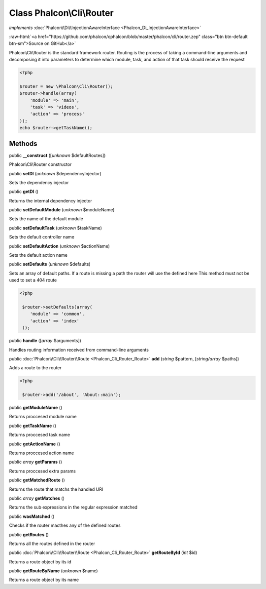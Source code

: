 Class **Phalcon\\Cli\\Router**
==============================

*implements* :doc:`Phalcon\\Di\\InjectionAwareInterface <Phalcon_Di_InjectionAwareInterface>`

.. role:: raw-html(raw)
   :format: html

:raw-html:`<a href="https://github.com/phalcon/cphalcon/blob/master/phalcon/cli/router.zep" class="btn btn-default btn-sm">Source on GitHub</a>`

Phalcon\\Cli\\Router is the standard framework router. Routing is the process of taking a command-line arguments and decomposing it into parameters to determine which module, task, and action of that task should receive the request    

.. code-block:: php

    <?php

    $router = new \Phalcon\Cli\Router();
    $router->handle(array(
    	'module' => 'main',
    	'task' => 'videos',
    	'action' => 'process'
    ));
    echo $router->getTaskName();



Methods
-------

public  **__construct** ([*unknown* $defaultRoutes])

Phalcon\\Cli\\Router constructor



public  **setDI** (*unknown* $dependencyInjector)

Sets the dependency injector



public  **getDI** ()

Returns the internal dependency injector



public  **setDefaultModule** (*unknown* $moduleName)

Sets the name of the default module



public  **setDefaultTask** (*unknown* $taskName)

Sets the default controller name



public  **setDefaultAction** (*unknown* $actionName)

Sets the default action name



public  **setDefaults** (*unknown* $defaults)

Sets an array of default paths. If a route is missing a path the router will use the defined here This method must not be used to set a 404 route 

.. code-block:: php

    <?php

     $router->setDefaults(array(
    	'module' => 'common',
    	'action' => 'index'
     ));




public  **handle** ([*array* $arguments])

Handles routing information received from command-line arguments



public :doc:`Phalcon\\Cli\\Router\\Route <Phalcon_Cli_Router_Route>`  **add** (*string* $pattern, [*string/array* $paths])

Adds a route to the router 

.. code-block:: php

    <?php

     $router->add('/about', 'About::main');




public  **getModuleName** ()

Returns proccesed module name



public  **getTaskName** ()

Returns proccesed task name



public  **getActionName** ()

Returns proccesed action name



public *array*  **getParams** ()

Returns proccesed extra params



public  **getMatchedRoute** ()

Returns the route that matchs the handled URI



public *array*  **getMatches** ()

Returns the sub expressions in the regular expression matched



public  **wasMatched** ()

Checks if the router macthes any of the defined routes



public  **getRoutes** ()

Returns all the routes defined in the router



public :doc:`Phalcon\\Cli\\Router\\Route <Phalcon_Cli_Router_Route>`  **getRouteById** (*int* $id)

Returns a route object by its id



public  **getRouteByName** (*unknown* $name)

Returns a route object by its name



